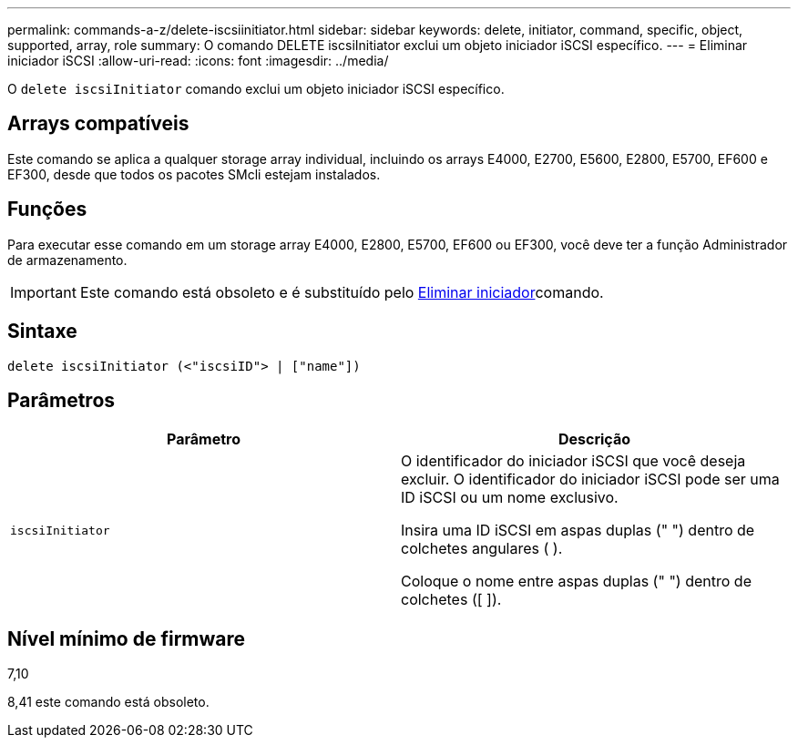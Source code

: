 ---
permalink: commands-a-z/delete-iscsiinitiator.html 
sidebar: sidebar 
keywords: delete, initiator, command, specific, object, supported, array, role 
summary: O comando DELETE iscsiInitiator exclui um objeto iniciador iSCSI específico. 
---
= Eliminar iniciador iSCSI
:allow-uri-read: 
:icons: font
:imagesdir: ../media/


[role="lead"]
O `delete iscsiInitiator` comando exclui um objeto iniciador iSCSI específico.



== Arrays compatíveis

Este comando se aplica a qualquer storage array individual, incluindo os arrays E4000, E2700, E5600, E2800, E5700, EF600 e EF300, desde que todos os pacotes SMcli estejam instalados.



== Funções

Para executar esse comando em um storage array E4000, E2800, E5700, EF600 ou EF300, você deve ter a função Administrador de armazenamento.

[IMPORTANT]
====
Este comando está obsoleto e é substituído pelo xref:delete-initiator.adoc[Eliminar iniciador]comando.

====


== Sintaxe

[source, cli]
----
delete iscsiInitiator (<"iscsiID"> | ["name"])
----


== Parâmetros

[cols="2*"]
|===
| Parâmetro | Descrição 


 a| 
`iscsiInitiator`
 a| 
O identificador do iniciador iSCSI que você deseja excluir. O identificador do iniciador iSCSI pode ser uma ID iSCSI ou um nome exclusivo.

Insira uma ID iSCSI em aspas duplas (" ") dentro de colchetes angulares ( ).

Coloque o nome entre aspas duplas (" ") dentro de colchetes ([ ]).

|===


== Nível mínimo de firmware

7,10

8,41 este comando está obsoleto.
